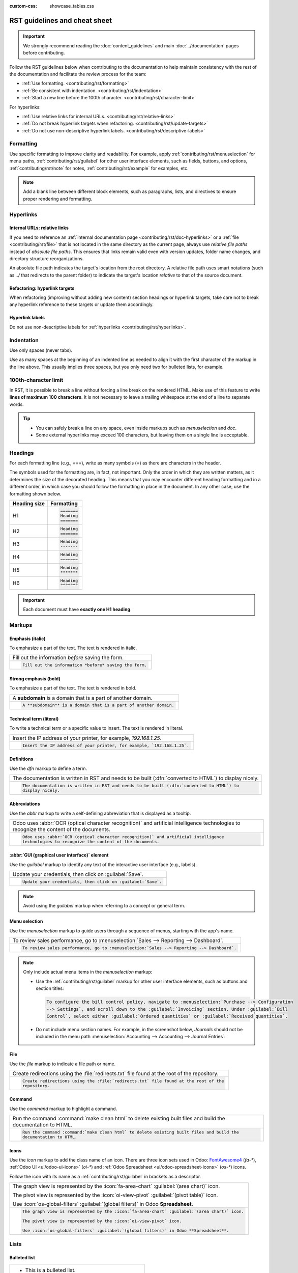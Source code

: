 :custom-css: showcase_tables.css

==============================
RST guidelines and cheat sheet
==============================

.. important::
   We strongly recommend reading the :doc:`content_guidelines` and main :doc:`../documentation`
   pages before contributing.

Follow the RST guidelines below when contributing to the documentation to help maintain consistency
with the rest of the documentation and facilitate the review process for the team:

- :ref:`Use formatting. <contributing/rst/formatting>`
- :ref:`Be consistent with indentation. <contributing/rst/indentation>`
- :ref:`Start a new line before the 100th character. <contributing/rst/character-limit>`

For hyperlinks:

- :ref:`Use relative links for internal URLs. <contributing/rst/relative-links>`
- :ref:`Do not break hyperlink targets when refactoring. <contributing/rst/update-targets>`
- :ref:`Do not use non-descriptive hyperlink labels. <contributing/rst/descriptive-labels>`

.. _contributing/rst/formatting:

Formatting
==========

Use specific formatting to improve clarity and readability. For example, apply
:ref:`contributing/rst/menuselection` for menu paths, :ref:`contributing/rst/guilabel`
for other user interface elements, such as fields, buttons, and options, :ref:`contributing/rst/note`
for notes, :ref:`contributing/rst/example` for examples, etc.

.. note::
   Add a blank line between different block elements, such as paragraphs, lists, and directives to
   ensure proper rendering and formatting.

.. _contributing/rst/hyperlinks-guidelines:

Hyperlinks
==========

.. _contributing/rst/relative-links:

Internal URLs: relative links
-----------------------------

If you need to reference an :ref:`internal documentation page <contributing/rst/doc-hyperlinks>`
or a :ref:`file <contributing/rst/file>` that is not located in the same directory as the current
page, always use *relative file paths* instead of *absolute file paths*. This ensures that links
remain valid even with version updates, folder name changes, and directory structure
reorganizations.

An absolute file path indicates the target's location from the root directory. A relative file path
uses smart notations (such as `../` that redirects to the parent folder) to indicate the target's
location *relative* to that of the source document.

.. example::

   .. note::
      The purpose of the following example is to illustrate the difference between absolute and
      relative links. Always use :ref:`contributing/rst/doc-hyperlinks` when referencing
      documentation pages.

   Given the following source file tree:
   ::

     documentation
     ├── content
     │   └── applications
     │   │   └── sales
     │   │   │   └── sales
     │   │   │   │   └── products_prices
     │   │   │   │   │   └── products
     │   │   │   │   │   │   └── import.rst
     │   │   │   │   │   │   └── variants.rst
     │   │   │   │   │   └── prices.rst

   A reference to :file:`prices.rst` and :file:`variants.rst` could be made from :file:`import.rst`
   as follows:

   #. Absolute:

         - `documentation/content/applications/sales/sales/products_prices/prices.rst`
         - `documentation/content/applications/sales/sales/products_prices/products/variants.rst`

   #. Relative:

         - `../prices.rst`
         - `variants.rst`

.. _contributing/rst/update-targets:

Refactoring: hyperlink targets
------------------------------

When refactoring (improving without adding new content) section headings or hyperlink targets, take
care not to break any hyperlink reference to these targets or update them accordingly.

.. _contributing/rst/descriptive-labels:

Hyperlink labels
----------------

Do not use non-descriptive labels for :ref:`hyperlinks <contributing/rst/hyperlinks>`.

.. example::

  | **Good example (descriptive label):**
  | Please refer to the :doc:`Accounting documentation <../../../applications/finance/accounting>`.

  | **Bad example (non-descriptive label):**
  | Please refer to :doc:`this page <../../../applications/finance/accounting>`.

.. _contributing/rst/indentation:

Indentation
===========

Use only spaces (never tabs).

Use as many spaces at the beginning of an indented line as needed to align it with the first
character of the markup in the line above. This usually implies three spaces, but you only need two
for bulleted lists, for example.

.. example::
   The first `:` is below the `i` (three spaces):

   .. code-block:: rst

      .. image:: media/example.png
         :alt: example

   The `:titlesonly:` and page references start below the `t` (three spaces):

   .. code-block:: rst

      .. toctree::
         :titlesonly:

         payables/supplier_bills
         payables/pay

   Continuation lines resume below the `I`’s of "Invoice" (two spaces):

   .. code-block:: rst

      - Invoice on ordered quantity: invoice the full order as soon as the sales order is confirmed.
      - Invoice on delivered quantity: invoice on what was delivered even if it is a partial
        delivery.

.. _contributing/rst/character-limit:

100th-character limit
=====================

In RST, it is possible to break a line without forcing a line break on the rendered HTML. Make use
of this feature to write **lines of maximum 100 characters**. It is not necessary to leave a
trailing whitespace at the end of a line to separate words.

.. tip::
   - You can safely break a line on any space, even inside markups such as `menuselection` and
     `doc`.
   - Some external hyperlinks may exceed 100 characters, but leaving them on a single line is
     acceptable.

.. example::

   .. code-block:: rst

      To register your seller account in Odoo, go to :menuselection:`Sales --> Configuration -->
      Settings --> Amazon Connector --> Amazon Accounts` and click :guilabel:`Create`. You can find
      the **Seller ID** under the link :guilabel:`Your Merchant Token`.

.. _contributing/rst/headings:

Headings
========

For each formatting line (e.g., `===`), write as many symbols (`=`) as there are characters in the
header.

The symbols used for the formatting are, in fact, not important. Only the order in which they are
written matters, as it determines the size of the decorated heading. This means that you may
encounter different heading formatting and in a different order, in which case you should follow the
formatting in place in the document. In any other case, use the formatting shown below.

+--------------+----------------------+
| Heading size | Formatting           |
+==============+======================+
| H1           | .. code-block:: text |
|              |                      |
|              |    =======           |
|              |    Heading           |
|              |    =======           |
+--------------+----------------------+
| H2           | .. code-block:: text |
|              |                      |
|              |    Heading           |
|              |    =======           |
+--------------+----------------------+
| H3           | .. code-block:: text |
|              |                      |
|              |    Heading           |
|              |    -------           |
+--------------+----------------------+
| H4           | .. code-block:: text |
|              |                      |
|              |    Heading           |
|              |    ~~~~~~~           |
+--------------+----------------------+
| H5           | .. code-block:: text |
|              |                      |
|              |    Heading           |
|              |    *******           |
+--------------+----------------------+
| H6           | .. code-block:: text |
|              |                      |
|              |    Heading           |
|              |    ^^^^^^^           |
+--------------+----------------------+

.. important::
   Each document must have **exactly one H1 heading**.

.. _contributing/rst/markups:

Markups
=======

.. _contributing/rst/italic:

Emphasis (italic)
-----------------

To emphasize a part of the text. The text is rendered in italic.

.. list-table::
   :class: o-showcase-table

   * - Fill out the information *before* saving the form.

   * - .. code-block:: text

          Fill out the information *before* saving the form.

.. _contributing/rst/bold:

Strong emphasis (bold)
----------------------

To emphasize a part of the text. The text is rendered in bold.

.. list-table::
   :class: o-showcase-table

   * - A **subdomain** is a domain that is a part of another domain.

   * - .. code-block:: text

          A **subdomain** is a domain that is a part of another domain.

.. _contributing/rst/code-sample:

Technical term (literal)
------------------------

To write a technical term or a specific value to insert. The text is rendered in literal.

.. list-table::
   :class: o-showcase-table

   * - Insert the IP address of your printer, for example, `192.168.1.25`.

   * - .. code-block:: text

          Insert the IP address of your printer, for example, `192.168.1.25`.

.. _contributing/rst/definitions:

Definitions
-----------

Use the `dfn` markup to define a term.

.. list-table::
   :class: o-showcase-table

   * - The documentation is written in RST and needs to be built (:dfn:`converted to HTML`) to
       display nicely.

   * - .. code-block:: text

          The documentation is written in RST and needs to be built (:dfn:`converted to HTML`) to
          display nicely.

.. _contributing/rst/abbreviations:

Abbreviations
-------------

Use the `abbr` markup to write a self-defining abbreviation that is displayed as a tooltip.

.. list-table::
   :class: o-showcase-table

   * - Odoo uses :abbr:`OCR (optical character recognition)` and artificial intelligence
       technologies to recognize the content of the documents.

   * - .. code-block:: text

          Odoo uses :abbr:`OCR (optical character recognition)` and artificial intelligence
          technologies to recognize the content of the documents.

.. _contributing/rst/guilabel:

:abbr:`GUI (graphical user interface)` element
----------------------------------------------

Use the `guilabel` markup to identify any text of the interactive user interface (e.g., labels).

.. list-table::
   :class: o-showcase-table

   * - Update your credentials, then click on :guilabel:`Save`.

   * - .. code-block:: text

          Update your credentials, then click on :guilabel:`Save`.

.. note::
   Avoid using the `guilabel` markup when referring to a concept or general term.

   .. example::
      - | **Good example:**
        | To create a credit note, go to :menuselection:`Accounting --> Customers --> Invoices`,
          open the invoice, and click :guilabel:`Credit Note`.
      - | **Bad example:**
        | To create a :guilabel:`Credit Note`, go to :menuselection:`Accounting --> Customers -->
          Invoices`, open the :guilabel:`Invoice`, and click :guilabel:`Credit Note`.

.. _contributing/rst/menuselection:

Menu selection
--------------

Use the `menuselection` markup to guide users through a sequence of menus, starting with the app's
name.

.. list-table::
   :class: o-showcase-table

   * -  To review sales performance, go to :menuselection:`Sales --> Reporting --> Dashboard`.

   * - .. code-block:: text

          To review sales performance, go to :menuselection:`Sales --> Reporting --> Dashboard`.

.. note::
   Only include actual menu items in the `menuselection` markup:

   - Use the :ref:`contributing/rst/guilabel` markup for other user interface elements, such as
     buttons and section titles:

     .. code-block:: text

        To configure the bill control policy, navigate to :menuselection:`Purchase --> Configuration
        --> Settings`, and scroll down to the :guilabel:`Invoicing` section. Under :guilabel:`Bill
        Control`, select either :guilabel:`Ordered quantities` or :guilabel:`Received quantities`.

   - Do not include menu section names. For example, in the screenshot below, `Journals` should not
     be included in the menu path :menuselection:`Accounting --> Accounting --> Journal Entries`:

     .. image:: rst_guidelines/accounting-menu.png
        :alt: Accounting menu showing the Journals menu section.

.. _contributing/rst/file:

File
----

Use the `file` markup to indicate a file path or name.


.. list-table::
   :class: o-showcase-table

   * - Create redirections using the :file:`redirects.txt` file found at the root of the repository.

   * - .. code-block:: text

          Create redirections using the :file:`redirects.txt` file found at the root of the
          repository.

.. _contributing/rst/command:

Command
-------

Use the `command` markup to highlight a command.

.. list-table::
   :class: o-showcase-table

   * - Run the command :command:`make clean html` to delete existing built files and build the
       documentation to HTML.

   * - .. code-block:: text

          Run the command :command:`make clean html` to delete existing built files and build the
          documentation to HTML.

.. _contributing/rst/icons:

Icons
-----

Use the `icon` markup to add the class name of an icon. There are three icon sets used in Odoo:
`FontAwesome4 <https://fontawesome.com/v4/icons/>`_ (`fa-*`), :ref:`Odoo UI <ui/odoo-ui-icons>`
(`oi-*`) and :ref:`Odoo Spreadsheet <ui/odoo-spreadsheet-icons>` (`os-*`) icons.

Follow the icon with its name as a :ref:`contributing/rst/guilabel` in brackets as a descriptor.

.. list-table::
   :class: o-showcase-table

   * - The graph view is represented by the :icon:`fa-area-chart` :guilabel:`(area chart)` icon.

       The pivot view is represented by the :icon:`oi-view-pivot` :guilabel:`(pivot table)` icon.

       Use :icon:`os-global-filters` :guilabel:`(global filters)` in Odoo **Spreadsheet**.

   * - .. code-block:: text

          The graph view is represented by the :icon:`fa-area-chart` :guilabel:`(area chart)` icon.

          The pivot view is represented by the :icon:`oi-view-pivot` icon.

          Use :icon:`os-global-filters` :guilabel:`(global filters)` in Odoo **Spreadsheet**.

.. _contributing/rst/lists:

Lists
=====

.. _contributing/rst/bulleted-list:

Bulleted list
-------------

.. list-table::
   :class: o-showcase-table

   * - - This is a bulleted list.
       - It has two items, the second
         item uses two lines.

   * - .. code-block:: text

          - This is a bulleted list.
          - It has two items, the second
            item uses two lines.

.. _contributing/rst/numbered-list:

Numbered list
-------------

.. list-table::
   :class: o-showcase-table

   * - #. This is a numbered list.
       #. Numbering is automatic.

   * - .. code-block:: text

          #. This is a numbered list.
          #. Numbering is automatic.

.. list-table::
   :class: o-showcase-table

   * - 6. Use this format to start the numbering
          with a number other than one.
       #. The numbering is automatic from there.

   * - .. code-block:: text

          6. Use this format to start the numbering
             with a number other than one.
          #. The numbering is automatic from there.

.. tip::
   Prefer the use of autonumbered lists with `#.` instead of `1.`, `2.`, etc. for better code
   resilience.

.. _contributing/rst/nested-list:

Nested lists
------------

.. tip::
   - Add a blank line before the nested elements in lists.
   - :ref:`Indent <contributing/rst/indentation>` nested lists properly, with sub-items aligned
     under their parent item.

.. list-table::
   :class: o-showcase-table

   * - - This is the first item of a bulleted list.

         #. It has a nested numbered list
         #. with two items.

   * - .. code-block:: text

          - This is the first item of a bulleted list.

            #. It has a nested numbered list
            #. with two items.

.. _contributing/rst/hyperlinks:

Hyperlinks
==========

.. _contributing/rst/external-hyperlinks:

External hyperlinks
-------------------

External hyperlinks are links to a URL with a custom label. They follow the syntax:
```label <URL>`_``.

.. note::
   - Use :ref:`documentation page hyperlinks <contributing/rst/doc-hyperlinks>` when targeting
     another documentation page.
   - Do not use :ref:`non-descriptive hyperlink labels <contributing/rst/descriptive-labels>`.

.. list-table::
   :class: o-showcase-table

   * - For instance, `this is an external hyperlink to Odoo's website <https://www.odoo.com>`_.

   * - .. code-block:: text

          For instance, `this is an external hyperlink to Odoo's website <https://www.odoo.com>`_.

.. _contributing/rst/external-hyperlink-aliases:

External hyperlink aliases
--------------------------

External hyperlink aliases allow creating shortcuts for external hyperlinks. The definition syntax
is as follows: `.. _target: URL`. There are two ways to reference them, depending on the use case:

#. `target_` creates a hyperlink with the target name as label and the URL as reference. Note that
   the `_` moved after the target.
#. ```label <target_>`_`` the label replaces the name of the target, and the target is replaced by
   the URL.

.. list-table::
   :class: o-showcase-table

   * - A `proof-of-concept <https://en.wikipedia.org/wiki/Proof_of_concept>`_ is a simplified
       version, a prototype of what is expected to agree on the main lines of expected changes. `PoC
       <https://en.wikipedia.org/wiki/Proof_of_concept>`_ is a common abbreviation.

   * - .. code-block:: text

          .. _proof-of-concept: https://en.wikipedia.org/wiki/Proof_of_concept

             A proof-of-concept_ is a simplified version, a prototype of what is expected to agree on
             the main lines of expected changes. `PoC <proof-of-concept_>`_ is a common abbreviation.

.. _contributing/rst/custom-anchors:

Custom anchors
--------------

Custom anchors follow the same syntax as external hyperlink aliases but without any URL. They allow
referencing a specific part of a RST file by using the target as an anchor. When users click the
reference, they are taken to the part of the documentation page where the target is defined.

The definition syntax is: `.. _target:`. There are two ways to reference them, both using the `ref`
markup:

#. ``:ref:`target``` creates a hyperlink to the anchor with the heading defined below as label.
#. ``:ref:`label <target>``` creates a hyperlink to the anchor with the given label.

.. important::
   As targets are visible from the entire documentation when referenced with the `ref` markup,
   prefix the target name with the **app/section name** and the **file name**, separated by slashes,
   e.g., `accounting/taxes/configuration`.

.. note::
   - Add custom anchors for all headings so they can be referenced from any documentation file or
     within Odoo using documentation links.
   - Notice that there is no `_` at the end, contrary to what is done with :ref:`external hyperlinks
     <contributing/rst/external-hyperlinks>`.

.. list-table::
   :class: o-showcase-table

   * - Please refer to the :ref:`contributing/rst/hyperlinks-guidelines` section to learn more
       about :ref:`relative links <contributing/rst/relative-links>`.

   * - .. code-block:: text

          .. _contributing/rst/hyperlinks-guidelines:

          Hyperlinks
          ==========

         .. _contributing/rst/relative-links:

         Use relative links for internal URLs
         ------------------------------------

         Please refer to the :ref:`contributing/rst/hyperlinks-guidelines` section to learn more
         about :ref:`relative links <contributing/rst/relative-links>`.

.. _contributing/rst/doc-hyperlinks:

Documentation page hyperlinks
-----------------------------

The `doc` markup allows referencing a documentation page wherever it is in the file tree through a
relative file path. There are two ways to use the markup, both using the `doc` markup:


#. ``:doc:`path_to_doc_page``` creates a hyperlink to the documentation page with the title of the
   page as label.
#. ``:doc:`label <path_to_doc_page>``` creates a hyperlink to the documentation page with the given
   label.

.. list-table::
   :class: o-showcase-table

   * - Please refer to the :doc:`Accounting documentation
       <../../../applications/finance/accounting>` to learn more about
       :doc:`../../../applications/finance/accounting/customer_invoices`.

   * - .. code-block:: text

          Please refer to the :doc:`Accounting documentation <../../../applications/finance/accounting>`
          to learn more about :doc:`../../../applications/finance/accounting/customer_invoices`.

.. important::
   :ref:`Use relative links <contributing/rst/relative-links>` for documentation page hyperlinks.

.. _contributing/rst/download:

File download hyperlinks
------------------------

The `download` markup allows referencing files (that are not necessarily :abbr:`RST
(reStructuredText)` documents) within the source tree to be downloaded.

.. list-table::
   :class: o-showcase-table

   * - Download this :download:`module structure template <rst_guidelines/my_module.zip>` to start
       building your module.

   * - .. code-block:: text

          Download this :download:`module structure template <rst_guidelines/my_module.zip>` to start building your module.

.. note::
   Store the file alongside other :ref:`media files <contributing/content/media-files>` and
   reference it using a :ref:`relative link <contributing/rst/relative-links>`.

.. _contributing/rst/images:

Images
======

The `image` markup allows inserting images in a document.

.. list-table::
   :class: o-showcase-table

   * - .. image:: rst_guidelines/create-invoice.png
          :alt: Create an invoice.

   * - .. code-block:: text

          .. image:: rst_guidelines/create-invoice.png
             :alt: Create an invoice.

.. tip::
   - Images should generally be aligned to the left, which is the default behavior. Use the `align`
     parameter to change the alignment, e.g., `:align: center`.
   - Use the `alt` parameter to add :ref:`contributing/content/alt-tags`, e.g., `:alt: Activating
     the developer mode in the Settings app`.
   - Use the `scale` parameter to scale the image, e.g., `:scale: 75%`.

.. seealso::
   :ref:`Content guidelines for images <contributing/content/images>`

.. _contributing/rst/alert-blocks:

Alert blocks (admonitions)
==========================

.. _contributing/rst/seealso:

See also
--------

.. list-table::
   :class: o-showcase-table

   * - .. seealso::
          - :doc:`Accounting documentation <../../../applications/finance/accounting>`
          - :doc:`../../../applications/sales/sales/invoicing/proforma`
          - `Google documentation on setting up Analytics for a website
            <https://support.google.com/analytics/answer/1008015?hl=en/>`_

   * - .. code-block:: text

          .. seealso::
             - :doc:`Accounting documentation <../../../applications/finance/accounting>`
             - :doc:`../../../applications/sales/sales/invoicing/proforma`
             - `Google documentation on setting up Analytics for a website <https://support.google.com/analytics/answer/1008015?hl=en/>`_

.. _contributing/rst/note:

Note
----

.. list-table::
   :class: o-showcase-table

   * - .. note::
          Use this alert block to draw the reader's attention and highlight important additional
          information.

   * - .. code-block:: text

          .. note::
             Use this alert block to draw the reader's attention and highlight important additional information.

.. _contributing/rst/tip:

Tip
---

.. list-table::
   :class: o-showcase-table

   * - .. tip::
          Use this alert block to inform the reader about a useful trick that requires an action.

   * - .. code-block:: text

          .. tip::
             Use this alert block to inform the reader about a useful trick that requires an action.

.. _contributing/rst/example:

Example
-------

.. list-table::
   :class: o-showcase-table

   * - .. example::
          Use this alert block to show an example.

   * - .. code-block:: text

          .. example::
             Use this alert block to show an example.

.. _contributing/rst/exercise:

Exercise
--------

.. list-table::
   :class: o-showcase-table

   * - .. exercise::
          Use this alert block to suggest an exercise to the reader.

   * - .. code-block:: text

          .. exercise::
             Use this alert block to suggest an exercise to the reader.

.. _contributing/rst/important:

Important
---------

.. list-table::
   :class: o-showcase-table

   * - .. important::
          Use this alert block to notify the reader about important information.

   * - .. code-block:: text

          .. important::
             Use this alert block to notify the reader about important information.

.. _contributing/rst/warning:

Warning
-------

.. list-table::
   :class: o-showcase-table

   * - .. warning::
          Use this alert block to require the reader to proceed with caution with what is described
          in the warning.

   * - .. code-block:: text

          .. warning::
             Use this alert block to require the reader to proceed with caution with what is described in the warning.

.. _contributing/rst/danger:

Danger
------

.. list-table::
   :class: o-showcase-table

   * - .. danger::
          Use this alert block to bring the reader's attention to a serious threat.

   * - .. code-block:: text

          .. danger::
             Use this alert block to bring the reader's attention to a serious threat.

.. _contributing/rst/custom-alert-blocks:

Custom
------

.. list-table::
   :class: o-showcase-table

   * - .. admonition:: Title

          Customize this alert block with a **Title** of your choice.

   * - .. code-block:: text

          .. admonition:: Title

             Customize this alert block with a **Title** of your choice.

.. _contributing/rst/tables:

Tables
======

List tables
-----------

List tables use two-level bulleted lists to convert data into a table. The first level represents
the rows and the second level represents the columns.

.. list-table::
   :class: o-showcase-table

   * - .. list-table::
          :header-rows: 1
          :stub-columns: 1

          * - Name
            - Country
            - Favorite color
          * - Raúl
            - Montenegro
            - Purple
          * - Mélanie
            - France
            - Red

   * - .. code-block:: text

          .. list-table::
             :header-rows: 1
             :stub-columns: 1

             * - Name
               - Country
               - Favorite colour
             * - Raúl
               - Montenegro
               - Purple
             * - Mélanie
               - France
               - Turquoise

Grid tables
-----------

Grid tables represent the rendered table and are more visual to work with.

.. list-table::
   :class: o-showcase-table

   * - +-----------------------+--------------+---------------+
       |                       | Shirts       | T-shirts      |
       +=======================+==============+===============+
       | **Available colours** | Purple       | Green         |
       |                       +--------------+---------------+
       |                       | Turquoise    | Orange        |
       +-----------------------+--------------+---------------+
       | **Sleeves length**    | Long sleeves | Short sleeves |
       +-----------------------+--------------+---------------+

   * - .. code-block:: text

          +-----------------------+--------------+---------------+
          |                       | Shirts       | T-shirts      |
          +=======================+==============+===============+
          | **Available colours** | Purple       | Green         |
          |                       +--------------+---------------+
          |                       | Turquoise    | Orange        |
          +-----------------------+--------------+---------------+
          | **Sleeves length**    | Long sleeves | Short sleeves |
          +-----------------------+--------------+---------------+

.. tip::
   - Use `=` instead of `-` to define header rows.
   - Remove `-` and `|` separators to merge cells.
   - Make use of `this convenient table generator <https://www.tablesgenerator.com/text_tables>`_ to
     build tables. Then, copy-paste the generated formatting into your document.

.. _contributing/rst/code-blocks:

Code blocks
===========

Use the `code-block` directive to show example code. Specify the language (e.g., python, xml, etc.)
to format the code according to the language's syntax rules.

.. list-table::
   :class: o-showcase-table

   * - .. code-block:: python

          def main():
              print("Hello world!")

   * - .. code-block:: text

          .. code-block:: python

             def main():
                 print("Hello world!")

.. _contributing/rst/spoilers:

Spoilers
========

.. list-table::
   :class: o-showcase-table

   * - .. spoiler:: Answer to the Ultimate Question of Life, the Universe, and Everything

          **42**

   * - .. code-block:: text

          .. spoiler:: Answer to the Ultimate Question of Life, the Universe, and Everything

             **42**

.. _contributing/rst/tabs:

Content tabs
============

.. warning::
   The `tabs` markup may not work well in some situations. In particular:

   - The tabs' headers cannot be translated.
   - A tab cannot contain :ref:`headings <contributing/rst/headings>`.
   - An :ref:`alert block <contributing/rst/alert-blocks>` cannot contain tabs.
   - A tab cannot contain :ref:`custom anchors <contributing/rst/custom-anchors>`.

.. _contributing/rst/basic-tabs:

Basic tabs
----------

Basic tabs are useful to split the content into multiple options. The `tabs` markup is used to
define sequence of tabs. Each tab is then defined with the `tab` markup followed by a label.

.. list-table::
   :class: o-showcase-table

   * - .. tabs::

          .. tab:: Odoo Online

             Content dedicated to Odoo Online users.

          .. tab:: Odoo.sh

             Alternative for Odoo.sh users.

          .. tab:: On-premise

             Third version for On-premise users.

   * - .. code-block:: text

          .. tabs::

             .. tab:: Odoo Online

                Content dedicated to Odoo Online users.

             .. tab:: Odoo.sh

                Alternative for Odoo.sh users.

             .. tab:: On-premise

                Third version for On-premise users.

.. _contributing/rst/nested-tabs:

Nested tabs
-----------

Tabs can be nested inside one another.

.. list-table::
   :class: o-showcase-table

   * - .. tabs::

          .. tab:: Stars

             .. tabs::

                .. tab:: The Sun

                   The closest star to us.

                .. tab:: Proxima Centauri

                   The second closest star to us.

                .. tab:: Polaris

                   The North Star.

          .. tab:: Moons

             .. tabs::

                .. tab:: The Moon

                   Orbits the Earth.

                .. tab:: Titan

                   Orbits Jupiter.

   * - .. code-block:: text

          .. tabs::

             .. tab:: Stars

                .. tabs::

                   .. tab:: The Sun

                      The closest star to us.

                   .. tab:: Proxima Centauri

                      The second closest star to us.

                   .. tab:: Polaris

                      The North Star.

             .. tab:: Moons

                .. tabs::

                   .. tab:: The Moon

                      Orbits the Earth.

                   .. tab:: Titan

                      Orbits Jupiter.

.. _contributing/rst/group-tabs:

Group tabs
----------

Group tabs are special tabs that synchronize based on a group label. The last selected group is
remembered and automatically selected when the user returns to the page or visits another page with
the tabs group. The `group-tab` markup is used to define group tabs.

.. list-table::
   :class: o-showcase-table

   * - .. tabs::

          .. group-tab:: C++

             C++

          .. group-tab:: Python

             Python

          .. group-tab:: Java

             Java

       .. tabs::

          .. group-tab:: C++

             .. code-block:: c++

                int main(const int argc, const char **argv) {
                    return 0;
                }

          .. group-tab:: Python

             .. code-block:: python

                def main():
                    return

          .. group-tab:: Java

             .. code-block:: java

                class Main {
                    public static void main(String[] args) {}
                }

   * - .. code-block:: text

          .. tabs::

             .. group-tab:: C++

                C++

             .. group-tab:: Python

                Python

             .. group-tab:: Java

                Java

          .. tabs::

             .. group-tab:: C++

                .. code-block:: c++

                   int main(const int argc, const char **argv) {
                       return 0;
                   }

             .. group-tab:: Python

                .. code-block:: python

                   def main():
                       return

             .. group-tab:: Java

                .. code-block:: java

                   class Main {
                       public static void main(String[] args) {}
                   }

.. _contributing/rst/code:

Code tabs
---------

Use the `code-tab` markup to create code tabs, which are essentially :ref:`group tabs
<contributing/rst/group-tabs>` that treat the tabs' content as a :ref:`code block
<contributing/rst/code-blocks>`. Specify the language to format the code according to the language's
syntax rules. If a label is set, it is used for grouping tabs instead of the language name.

.. list-table::
   :class: o-showcase-table

   * - .. tabs::

          .. code-tab:: c++ Hello C++

             #include <iostream>

             int main() {
                 std::cout << "Hello World";
                 return 0;
             }

          .. code-tab:: python Hello Python

             print("Hello World")

          .. code-tab:: javascript Hello JavaScript

             console.log("Hello World");

   * - .. code-block:: text

          .. tabs::

             .. code-tab:: c++ Hello C++

                #include <iostream>

                int main() {
                    std::cout << "Hello World";
                    return 0;
                }

             .. code-tab:: python Hello Python

                print("Hello World")

             .. code-tab:: javascript Hello JavaScript

                console.log("Hello World");

.. _contributing/rst/cards:

Cards
=====

.. list-table::
   :class: o-showcase-table

   * - .. cards::

          .. card:: Documentation
             :target: ../documentation
             :tag: Step-by-step guide
             :large:

             Use this guide to acquire the tools and knowledge you need to write documentation.

          .. card:: Content guidelines
             :target: content_guidelines

             List of guidelines, tips, and tricks to help you create clear and effective content.

          .. card:: RST guidelines
             :target: rst_guidelines

             List of technical guidelines to observe when writing with reStructuredText.

   * - .. code-block:: text

          .. cards::

             .. card:: Documentation
                :target: ../documentation
                :tag: Step-by-step guide
                :large:

                Use this guide to acquire the tools and knowledge you need to write documentation.

             .. card:: Content guidelines
                :target: content_guidelines

                List of guidelines, tips, and tricks to help you create clear and effective content.

             .. card:: RST guidelines
                :target: rst_guidelines

                List of technical guidelines to observe when writing with reStructuredText.

.. _contributing/rst/document-metadata:

Document metadata
=================

`Sphinx <https://en.wikipedia.org/wiki/Sphinx_(documentation_generator)>`_ supports document-wide
metadata markups that specify a behavior for the entire page. They must be placed between colons
(`:`) at the top of the source file.

+-----------------+--------------------------------------------------------------------------------+
| **Metadata**    | **Purpose**                                                                    |
+-----------------+--------------------------------------------------------------------------------+
| `show-content`  |  Make a toctree page accessible from the navigation menu.                      |
+-----------------+--------------------------------------------------------------------------------+
| `show-toc`      |  Show the table of content on a page that has the `show-content` metadata      |
|                 |  markup.                                                                       |
+-----------------+--------------------------------------------------------------------------------+
| `hide-page-toc` | Hide the "On this page" sidebar and use full page width for the content.       |
+-----------------+--------------------------------------------------------------------------------+
| `nosearch`      | Exclude the document from search results.                                      |
+-----------------+--------------------------------------------------------------------------------+
| `orphan`        | Suppress the need to include the document in a toctree.                        |
+-----------------+--------------------------------------------------------------------------------+
| `code-column`   |  | Show a dynamic side column that can be used to display interactive          |
|                 |    tutorials or code excerpts.                                                 |
|                 |  | For example, see                                                            |
|                 |    :doc:`/applications/finance/accounting/get_started/cheat_sheet`.            |
+-----------------+--------------------------------------------------------------------------------+
| `custom-css`    | Link CSS files (comma-separated) to the file.                                  |
+-----------------+--------------------------------------------------------------------------------+
| `custom-js`     | Link JS files (comma-separated) to the document.                               |
+-----------------+--------------------------------------------------------------------------------+
| `classes`       | Assign the specified classes to the `<main/>` element of the file.             |
+-----------------+--------------------------------------------------------------------------------+

.. _contributing/rst/formatting-tips:

Formatting tips
===============

.. _contributing/rst/line-break:

Break the line but not the paragraph
------------------------------------

.. list-table::
   :class: o-showcase-table

   * - | A first long line that you break in two
         -> here <- is rendered as a single line.
       | A second line that follows a line break.

   * - .. code-block:: text

          | A first long line that you break in two
            -> here <- is rendered as a single line.
          | A second line that follows a line break.

.. _contributing/rst/escaping:

Escape markup symbols
---------------------

Markup symbols escaped with backslashes (``\``) are rendered normally. For instance, ``this
\*\*line of text\*\* with \*markup\* symbols`` is rendered as “this \*\*line of text\*\* with
\*markup\* symbols”.

When it comes to backticks (`````), which are used in many cases such as :ref:`external hyperlinks
<contributing/rst/external-hyperlinks>`, using backslashes for escaping is no longer
an option because the outer backticks interpret enclosed backslashes and thus prevent them from
escaping inner backticks. For instance, ```\`this formatting\```` produces an
``[UNKNOWN NODE title_reference]`` error. Instead, `````this formatting````` should be used to
produce the following result: ```this formatting```.

.. seealso::
   `Docutils documentation on reStructuredText directives and roles
   <https://docutils.sourceforge.io/docs/ref/rst/directives.html>`_
